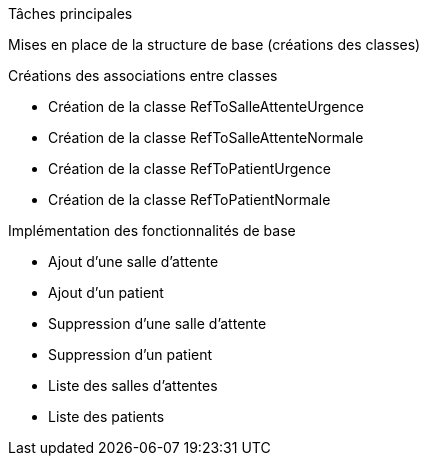 Tâches principales                          

Mises en place de la structure de base (créations des classes)

Créations des associations entre classes 

                - Création de la classe RefToSalleAttenteUrgence
                - Création de la classe RefToSalleAttenteNormale
                - Création de la classe RefToPatientUrgence
                - Création de la classe RefToPatientNormale
                
Implémentation des fonctionnalités de base

                - Ajout d'une salle d'attente 
                - Ajout d'un patient 
                - Suppression d'une salle d'attente
                - Suppression d'un patient 
                - Liste des salles d'attentes
                - Liste des patients


